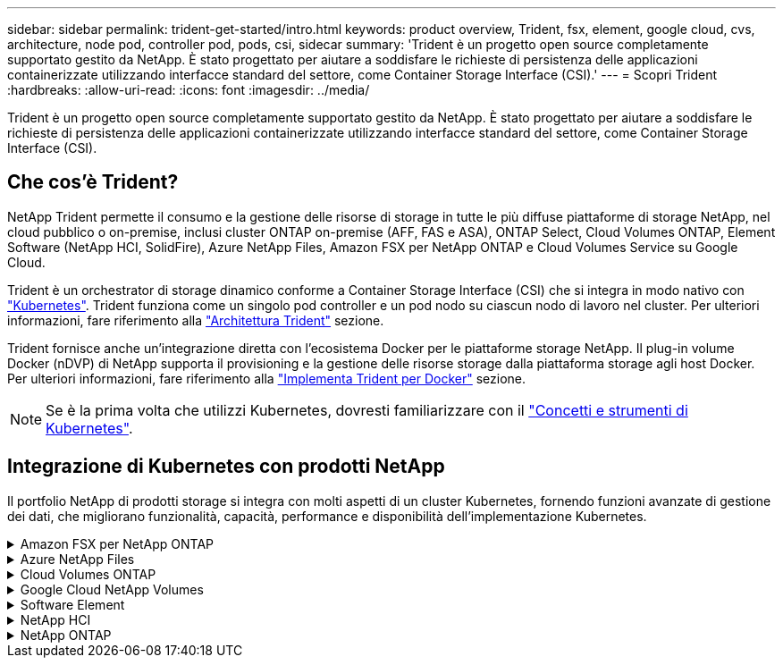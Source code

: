 ---
sidebar: sidebar 
permalink: trident-get-started/intro.html 
keywords: product overview, Trident, fsx, element, google cloud, cvs, architecture, node pod, controller pod, pods, csi, sidecar 
summary: 'Trident è un progetto open source completamente supportato gestito da NetApp. È stato progettato per aiutare a soddisfare le richieste di persistenza delle applicazioni containerizzate utilizzando interfacce standard del settore, come Container Storage Interface (CSI).' 
---
= Scopri Trident
:hardbreaks:
:allow-uri-read: 
:icons: font
:imagesdir: ../media/


[role="lead"]
Trident è un progetto open source completamente supportato gestito da NetApp. È stato progettato per aiutare a soddisfare le richieste di persistenza delle applicazioni containerizzate utilizzando interfacce standard del settore, come Container Storage Interface (CSI).



== Che cos'è Trident?

NetApp Trident permette il consumo e la gestione delle risorse di storage in tutte le più diffuse piattaforme di storage NetApp, nel cloud pubblico o on-premise, inclusi cluster ONTAP on-premise (AFF, FAS e ASA), ONTAP Select, Cloud Volumes ONTAP, Element Software (NetApp HCI, SolidFire), Azure NetApp Files, Amazon FSX per NetApp ONTAP e Cloud Volumes Service su Google Cloud.

Trident è un orchestrator di storage dinamico conforme a Container Storage Interface (CSI) che si integra in modo nativo con link:https://kubernetes.io/["Kubernetes"^]. Trident funziona come un singolo pod controller e un pod nodo su ciascun nodo di lavoro nel cluster. Per ulteriori informazioni, fare riferimento alla link:../trident-get-started/architecture.html["Architettura Trident"] sezione.

Trident fornisce anche un'integrazione diretta con l'ecosistema Docker per le piattaforme storage NetApp. Il plug-in volume Docker (nDVP) di NetApp supporta il provisioning e la gestione delle risorse storage dalla piattaforma storage agli host Docker. Per ulteriori informazioni, fare riferimento alla link:../trident-docker/deploy-docker.html["Implementa Trident per Docker"] sezione.


NOTE: Se è la prima volta che utilizzi Kubernetes, dovresti familiarizzare con il link:https://kubernetes.io/docs/home/["Concetti e strumenti di Kubernetes"^].



== Integrazione di Kubernetes con prodotti NetApp

Il portfolio NetApp di prodotti storage si integra con molti aspetti di un cluster Kubernetes, fornendo funzioni avanzate di gestione dei dati, che migliorano funzionalità, capacità, performance e disponibilità dell'implementazione Kubernetes.

.Amazon FSX per NetApp ONTAP
[%collapsible]
====
link:https://www.netapp.com/aws/fsx-ontap/["Amazon FSX per NetApp ONTAP"^] È un servizio AWS completamente gestito che ti consente di lanciare ed eseguire file system basati sul sistema operativo per lo storage NetApp ONTAP.

====
.Azure NetApp Files
[%collapsible]
====
https://www.netapp.com/azure/azure-netapp-files/["Azure NetApp Files"^] È un servizio di condivisione file Azure di livello Enterprise, basato su NetApp. Puoi eseguire i carichi di lavoro basati su file più esigenti in Azure in modo nativo, con le performance e la gestione completa dei dati che ti aspetti da NetApp.

====
.Cloud Volumes ONTAP
[%collapsible]
====
link:https://www.netapp.com/cloud-services/cloud-volumes-ontap/["Cloud Volumes ONTAP"^] È un'appliance di storage solo software che esegue il software di gestione dei dati ONTAP nel cloud.

====
.Google Cloud NetApp Volumes
[%collapsible]
====
link:https://bluexp.netapp.com/google-cloud-netapp-volumes?utm_source=GitHub&utm_campaign=Trident["Google Cloud NetApp Volumes"^] È un servizio di file storage completamente gestito in Google Cloud che offre file storage Enterprise dalle performance elevate.

====
.Software Element
[%collapsible]
====
https://www.netapp.com/data-management/element-software/["Elemento"^] consente all'amministratore dello storage di consolidare i carichi di lavoro garantendo le performance e consentendo un footprint dello storage semplificato e ottimizzato.

====
.NetApp HCI
[%collapsible]
====
link:https://docs.netapp.com/us-en/hci/docs/concept_hci_product_overview.html["NetApp HCI"^] semplifica la gestione e la scalabilità del data center automatizzando le attività di routine e consentendo agli amministratori dell'infrastruttura di concentrarsi su funzioni più importanti.

Trident è in grado di eseguire il provisioning e la gestione dei dispositivi di storage per le applicazioni containerizzate direttamente sulla piattaforma di storage NetApp HCI sottostante.

====
.NetApp ONTAP
[%collapsible]
====
link:https://docs.netapp.com/us-en/ontap/index.html["NetApp ONTAP"^] NetApp è un sistema operativo per lo storage unificato e multiprotocollo che offre funzionalità avanzate di gestione dei dati per qualsiasi applicazione.

I sistemi ONTAP dispongono di configurazioni all-flash, ibride o all-HDD e offrono diversi modelli di implementazione: Cluster FAS, AFA e ASA on-premise, ONTAP Select e Cloud Volumes ONTAP. Trident supporta questi modelli di implementazione ONTAP.

====